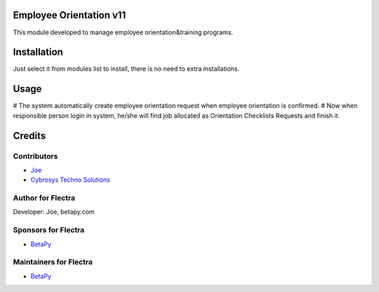 Employee Orientation v11
========================

This module developed to  manage employee orientation&training programs.

Installation
============
Just select it from modules list to install, there is no need to extra installations.

Usage
=====

# The system automatically create employee orientation request when employee orientation is confirmed.
# Now when responsible person login in system, he/she will find job allocated as Orientation Checklists Requests and finish it.

Credits
=======

Contributors
------------
* `Joe <https://betapy.com>`__
* `Cybrosys Techno Solutions <https://www.cybrosys.com>`__

Author for Flectra
-------------------
Developer: Joe, betapy.com

Sponsors for Flectra
--------------------
* `BetaPy <https://betapy.com>`__

Maintainers for Flectra
-----------------------
* `BetaPy <https://betapy.com>`__



